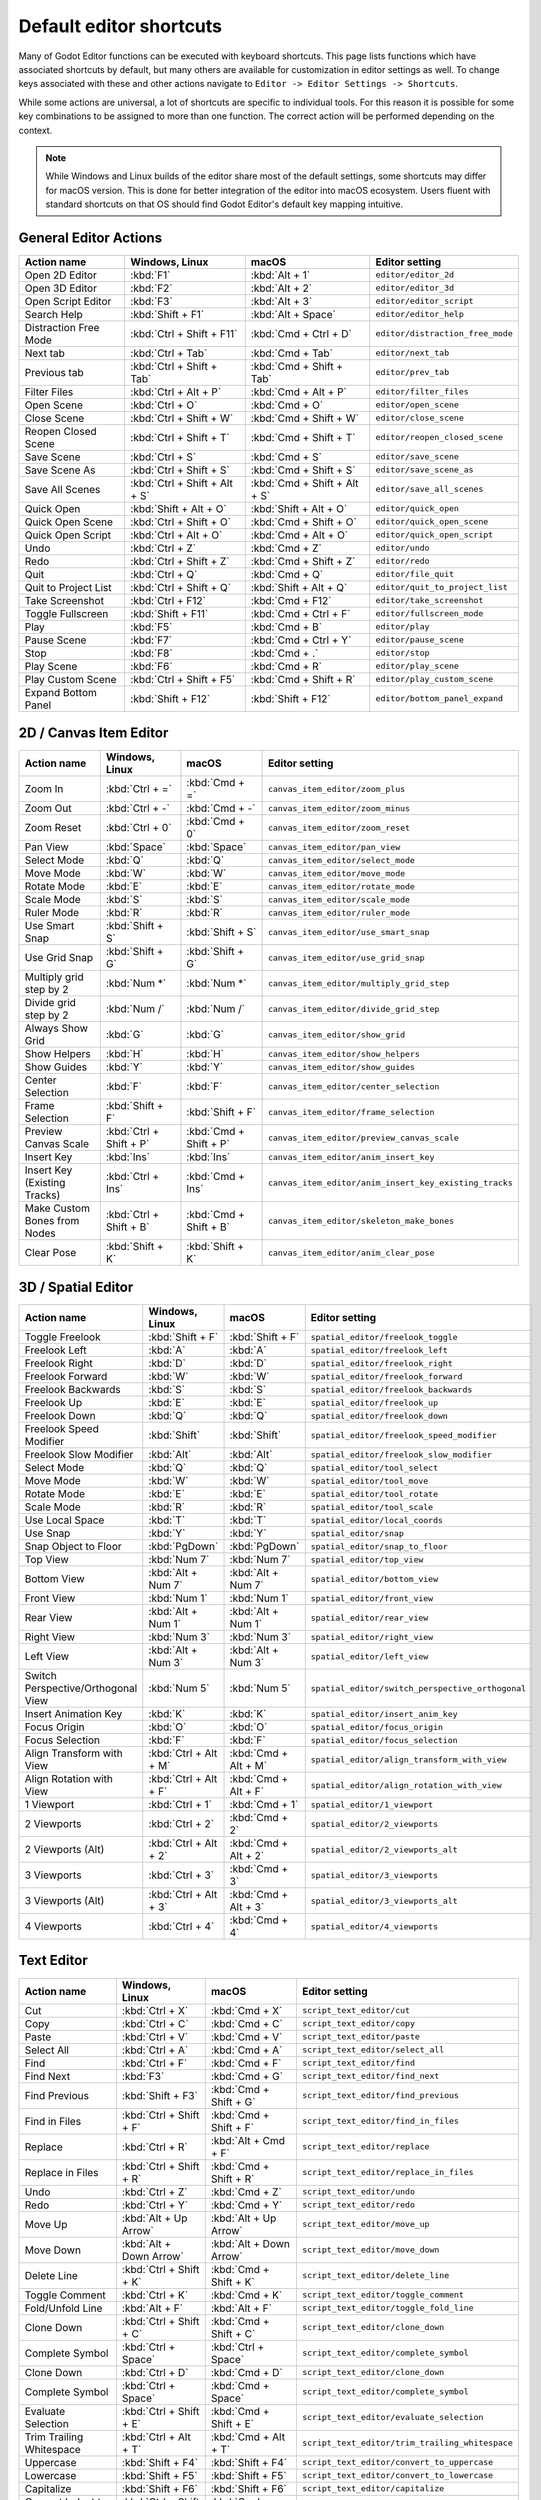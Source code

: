 .. _doc_default_key_mapping:

Default editor shortcuts
========================
Many of Godot Editor functions can be executed with keyboard shortcuts. This page
lists functions which have associated shortcuts by default, but many others are 
available for customization in editor settings as well. To change keys associated 
with these and other actions navigate to ``Editor -> Editor Settings -> Shortcuts``.

While some actions are universal, a lot of shortcuts are specific to individual 
tools. For this reason it is possible for some key combinations to be assigned
to more than one function. The correct action will be performed depending on the
context.

.. note:: While Windows and Linux builds of the editor share most of the default settings,
          some shortcuts may differ for macOS version. This is done for better integration
          of the editor into macOS ecosystem. Users fluent with standard shortcuts on that 
          OS should find Godot Editor's default key mapping intuitive.

General Editor Actions
----------------------

+-----------------------+-------------------------------+------------------------------+----------------------------------+
| Action name           | Windows, Linux                | macOS                        | Editor setting                   |
+=======================+===============================+==============================+==================================+
| Open 2D Editor        | :kbd:`F1`                     | :kbd:`Alt + 1`               | ``editor/editor_2d``             |
+-----------------------+-------------------------------+------------------------------+----------------------------------+
| Open 3D Editor        | :kbd:`F2`                     | :kbd:`Alt + 2`               | ``editor/editor_3d``             |
+-----------------------+-------------------------------+------------------------------+----------------------------------+
| Open Script Editor    | :kbd:`F3`                     | :kbd:`Alt + 3`               | ``editor/editor_script``         |
+-----------------------+-------------------------------+------------------------------+----------------------------------+
| Search Help           | :kbd:`Shift + F1`             | :kbd:`Alt + Space`           | ``editor/editor_help``           |
+-----------------------+-------------------------------+------------------------------+----------------------------------+
| Distraction Free Mode | :kbd:`Ctrl + Shift + F11`     | :kbd:`Cmd + Ctrl + D`        | ``editor/distraction_free_mode`` |
+-----------------------+-------------------------------+------------------------------+----------------------------------+
| Next tab              | :kbd:`Ctrl + Tab`             | :kbd:`Cmd + Tab`             | ``editor/next_tab``              |
+-----------------------+-------------------------------+------------------------------+----------------------------------+
| Previous tab          | :kbd:`Ctrl + Shift + Tab`     | :kbd:`Cmd + Shift + Tab`     | ``editor/prev_tab``              |
+-----------------------+-------------------------------+------------------------------+----------------------------------+
| Filter Files          | :kbd:`Ctrl + Alt + P`         | :kbd:`Cmd + Alt + P`         | ``editor/filter_files``          |
+-----------------------+-------------------------------+------------------------------+----------------------------------+
| Open Scene            | :kbd:`Ctrl + O`               | :kbd:`Cmd + O`               | ``editor/open_scene``            |
+-----------------------+-------------------------------+------------------------------+----------------------------------+
| Close Scene           | :kbd:`Ctrl + Shift + W`       | :kbd:`Cmd + Shift + W`       | ``editor/close_scene``           |
+-----------------------+-------------------------------+------------------------------+----------------------------------+
| Reopen Closed Scene   | :kbd:`Ctrl + Shift + T`       | :kbd:`Cmd + Shift + T`       | ``editor/reopen_closed_scene``   |
+-----------------------+-------------------------------+------------------------------+----------------------------------+
| Save Scene            | :kbd:`Ctrl + S`               | :kbd:`Cmd + S`               | ``editor/save_scene``            |
+-----------------------+-------------------------------+------------------------------+----------------------------------+
| Save Scene As         | :kbd:`Ctrl + Shift + S`       | :kbd:`Cmd + Shift + S`       | ``editor/save_scene_as``         |
+-----------------------+-------------------------------+------------------------------+----------------------------------+
| Save All Scenes       | :kbd:`Ctrl + Shift + Alt + S` | :kbd:`Cmd + Shift + Alt + S` | ``editor/save_all_scenes``       |
+-----------------------+-------------------------------+------------------------------+----------------------------------+
| Quick Open            | :kbd:`Shift + Alt + O`        | :kbd:`Shift + Alt + O`       | ``editor/quick_open``            |
+-----------------------+-------------------------------+------------------------------+----------------------------------+
| Quick Open Scene      | :kbd:`Ctrl + Shift + O`       | :kbd:`Cmd + Shift + O`       | ``editor/quick_open_scene``      |
+-----------------------+-------------------------------+------------------------------+----------------------------------+
| Quick Open Script     | :kbd:`Ctrl + Alt + O`         | :kbd:`Cmd + Alt + O`         | ``editor/quick_open_script``     |
+-----------------------+-------------------------------+------------------------------+----------------------------------+
| Undo                  | :kbd:`Ctrl + Z`               | :kbd:`Cmd + Z`               | ``editor/undo``                  |
+-----------------------+-------------------------------+------------------------------+----------------------------------+
| Redo                  | :kbd:`Ctrl + Shift + Z`       | :kbd:`Cmd + Shift + Z`       | ``editor/redo``                  |
+-----------------------+-------------------------------+------------------------------+----------------------------------+
| Quit                  | :kbd:`Ctrl + Q`               | :kbd:`Cmd + Q`               | ``editor/file_quit``             |
+-----------------------+-------------------------------+------------------------------+----------------------------------+
| Quit to Project List  | :kbd:`Ctrl + Shift + Q`       | :kbd:`Shift + Alt + Q`       | ``editor/quit_to_project_list``  |
+-----------------------+-------------------------------+------------------------------+----------------------------------+
| Take Screenshot       | :kbd:`Ctrl + F12`             | :kbd:`Cmd + F12`             | ``editor/take_screenshot``       |
+-----------------------+-------------------------------+------------------------------+----------------------------------+
| Toggle Fullscreen     | :kbd:`Shift + F11`            | :kbd:`Cmd + Ctrl + F`        | ``editor/fullscreen_mode``       |
+-----------------------+-------------------------------+------------------------------+----------------------------------+
| Play                  | :kbd:`F5`                     | :kbd:`Cmd + B`               | ``editor/play``                  |
+-----------------------+-------------------------------+------------------------------+----------------------------------+
| Pause Scene           | :kbd:`F7`                     | :kbd:`Cmd + Ctrl + Y`        | ``editor/pause_scene``           |
+-----------------------+-------------------------------+------------------------------+----------------------------------+
| Stop                  | :kbd:`F8`                     | :kbd:`Cmd + .`               | ``editor/stop``                  |
+-----------------------+-------------------------------+------------------------------+----------------------------------+
| Play Scene            | :kbd:`F6`                     | :kbd:`Cmd + R`               | ``editor/play_scene``            |
+-----------------------+-------------------------------+------------------------------+----------------------------------+
| Play Custom Scene     | :kbd:`Ctrl + Shift + F5`      | :kbd:`Cmd + Shift + R`       | ``editor/play_custom_scene``     |
+-----------------------+-------------------------------+------------------------------+----------------------------------+
| Expand Bottom Panel   | :kbd:`Shift + F12`            | :kbd:`Shift + F12`           | ``editor/bottom_panel_expand``   |
+-----------------------+-------------------------------+------------------------------+----------------------------------+

2D / Canvas Item Editor
-----------------------

+------------------------------+-------------------------+------------------------+--------------------------------------------------------+
| Action name                  | Windows, Linux          | macOS                  | Editor setting                                         |
+==============================+=========================+========================+========================================================+
| Zoom In                      | :kbd:`Ctrl + =`         | :kbd:`Cmd + =`         | ``canvas_item_editor/zoom_plus``                       |
+------------------------------+-------------------------+------------------------+--------------------------------------------------------+
| Zoom Out                     | :kbd:`Ctrl + -`         | :kbd:`Cmd + -`         | ``canvas_item_editor/zoom_minus``                      |
+------------------------------+-------------------------+------------------------+--------------------------------------------------------+
| Zoom Reset                   | :kbd:`Ctrl + 0`         | :kbd:`Cmd + 0`         | ``canvas_item_editor/zoom_reset``                      |
+------------------------------+-------------------------+------------------------+--------------------------------------------------------+
| Pan View                     | :kbd:`Space`            | :kbd:`Space`           | ``canvas_item_editor/pan_view``                        |
+------------------------------+-------------------------+------------------------+--------------------------------------------------------+
| Select Mode                  | :kbd:`Q`                | :kbd:`Q`               | ``canvas_item_editor/select_mode``                     |
+------------------------------+-------------------------+------------------------+--------------------------------------------------------+
| Move Mode                    | :kbd:`W`                | :kbd:`W`               | ``canvas_item_editor/move_mode``                       |
+------------------------------+-------------------------+------------------------+--------------------------------------------------------+
| Rotate Mode                  | :kbd:`E`                | :kbd:`E`               | ``canvas_item_editor/rotate_mode``                     |
+------------------------------+-------------------------+------------------------+--------------------------------------------------------+
| Scale Mode                   | :kbd:`S`                | :kbd:`S`               | ``canvas_item_editor/scale_mode``                      |
+------------------------------+-------------------------+------------------------+--------------------------------------------------------+
| Ruler Mode                   | :kbd:`R`                | :kbd:`R`               | ``canvas_item_editor/ruler_mode``                      |
+------------------------------+-------------------------+------------------------+--------------------------------------------------------+
| Use Smart Snap               | :kbd:`Shift + S`        | :kbd:`Shift + S`       | ``canvas_item_editor/use_smart_snap``                  |
+------------------------------+-------------------------+------------------------+--------------------------------------------------------+
| Use Grid Snap                | :kbd:`Shift + G`        | :kbd:`Shift + G`       | ``canvas_item_editor/use_grid_snap``                   |
+------------------------------+-------------------------+------------------------+--------------------------------------------------------+
| Multiply grid step by 2      | :kbd:`Num *`            | :kbd:`Num *`           | ``canvas_item_editor/multiply_grid_step``              |
+------------------------------+-------------------------+------------------------+--------------------------------------------------------+
| Divide grid step by 2        | :kbd:`Num /`            | :kbd:`Num /`           | ``canvas_item_editor/divide_grid_step``                |
+------------------------------+-------------------------+------------------------+--------------------------------------------------------+
| Always Show Grid             | :kbd:`G`                | :kbd:`G`               | ``canvas_item_editor/show_grid``                       |
+------------------------------+-------------------------+------------------------+--------------------------------------------------------+
| Show Helpers                 | :kbd:`H`                | :kbd:`H`               | ``canvas_item_editor/show_helpers``                    |
+------------------------------+-------------------------+------------------------+--------------------------------------------------------+
| Show Guides                  | :kbd:`Y`                | :kbd:`Y`               | ``canvas_item_editor/show_guides``                     |
+------------------------------+-------------------------+------------------------+--------------------------------------------------------+
| Center Selection             | :kbd:`F`                | :kbd:`F`               | ``canvas_item_editor/center_selection``                |
+------------------------------+-------------------------+------------------------+--------------------------------------------------------+
| Frame Selection              | :kbd:`Shift + F`        | :kbd:`Shift + F`       | ``canvas_item_editor/frame_selection``                 |
+------------------------------+-------------------------+------------------------+--------------------------------------------------------+
| Preview Canvas Scale         | :kbd:`Ctrl + Shift + P` | :kbd:`Cmd + Shift + P` | ``canvas_item_editor/preview_canvas_scale``            |
+------------------------------+-------------------------+------------------------+--------------------------------------------------------+
| Insert Key                   | :kbd:`Ins`              | :kbd:`Ins`             | ``canvas_item_editor/anim_insert_key``                 |
+------------------------------+-------------------------+------------------------+--------------------------------------------------------+
| Insert Key (Existing Tracks) | :kbd:`Ctrl + Ins`       | :kbd:`Cmd + Ins`       | ``canvas_item_editor/anim_insert_key_existing_tracks`` |
+------------------------------+-------------------------+------------------------+--------------------------------------------------------+
| Make Custom Bones from Nodes | :kbd:`Ctrl + Shift + B` | :kbd:`Cmd + Shift + B` | ``canvas_item_editor/skeleton_make_bones``             |
+------------------------------+-------------------------+------------------------+--------------------------------------------------------+
| Clear Pose                   | :kbd:`Shift + K`        | :kbd:`Shift + K`       | ``canvas_item_editor/anim_clear_pose``                 |
+------------------------------+-------------------------+------------------------+--------------------------------------------------------+

3D / Spatial Editor
-------------------

+------------------------------------+-----------------------+----------------------+--------------------------------------------------+
| Action name                        | Windows, Linux        | macOS                | Editor setting                                   |
+====================================+=======================+======================+==================================================+
| Toggle Freelook                    | :kbd:`Shift + F`      | :kbd:`Shift + F`     | ``spatial_editor/freelook_toggle``               |
+------------------------------------+-----------------------+----------------------+--------------------------------------------------+
| Freelook Left                      | :kbd:`A`              | :kbd:`A`             | ``spatial_editor/freelook_left``                 |
+------------------------------------+-----------------------+----------------------+--------------------------------------------------+
| Freelook Right                     | :kbd:`D`              | :kbd:`D`             | ``spatial_editor/freelook_right``                |
+------------------------------------+-----------------------+----------------------+--------------------------------------------------+
| Freelook Forward                   | :kbd:`W`              | :kbd:`W`             | ``spatial_editor/freelook_forward``              |
+------------------------------------+-----------------------+----------------------+--------------------------------------------------+
| Freelook Backwards                 | :kbd:`S`              | :kbd:`S`             | ``spatial_editor/freelook_backwards``            |
+------------------------------------+-----------------------+----------------------+--------------------------------------------------+
| Freelook Up                        | :kbd:`E`              | :kbd:`E`             | ``spatial_editor/freelook_up``                   |
+------------------------------------+-----------------------+----------------------+--------------------------------------------------+
| Freelook Down                      | :kbd:`Q`              | :kbd:`Q`             | ``spatial_editor/freelook_down``                 |
+------------------------------------+-----------------------+----------------------+--------------------------------------------------+
| Freelook Speed Modifier            | :kbd:`Shift`          | :kbd:`Shift`         | ``spatial_editor/freelook_speed_modifier``       |
+------------------------------------+-----------------------+----------------------+--------------------------------------------------+
| Freelook Slow Modifier             | :kbd:`Alt`            | :kbd:`Alt`           | ``spatial_editor/freelook_slow_modifier``        |
+------------------------------------+-----------------------+----------------------+--------------------------------------------------+
| Select Mode                        | :kbd:`Q`              | :kbd:`Q`             | ``spatial_editor/tool_select``                   |
+------------------------------------+-----------------------+----------------------+--------------------------------------------------+
| Move Mode                          | :kbd:`W`              | :kbd:`W`             | ``spatial_editor/tool_move``                     |
+------------------------------------+-----------------------+----------------------+--------------------------------------------------+
| Rotate Mode                        | :kbd:`E`              | :kbd:`E`             | ``spatial_editor/tool_rotate``                   |
+------------------------------------+-----------------------+----------------------+--------------------------------------------------+
| Scale Mode                         | :kbd:`R`              | :kbd:`R`             | ``spatial_editor/tool_scale``                    |
+------------------------------------+-----------------------+----------------------+--------------------------------------------------+
| Use Local Space                    | :kbd:`T`              | :kbd:`T`             | ``spatial_editor/local_coords``                  |
+------------------------------------+-----------------------+----------------------+--------------------------------------------------+
| Use Snap                           | :kbd:`Y`              | :kbd:`Y`             | ``spatial_editor/snap``                          |
+------------------------------------+-----------------------+----------------------+--------------------------------------------------+
| Snap Object to Floor               | :kbd:`PgDown`         | :kbd:`PgDown`        | ``spatial_editor/snap_to_floor``                 |
+------------------------------------+-----------------------+----------------------+--------------------------------------------------+
| Top View                           | :kbd:`Num 7`          | :kbd:`Num 7`         | ``spatial_editor/top_view``                      |
+------------------------------------+-----------------------+----------------------+--------------------------------------------------+
| Bottom View                        | :kbd:`Alt + Num 7`    | :kbd:`Alt + Num 7`   | ``spatial_editor/bottom_view``                   |
+------------------------------------+-----------------------+----------------------+--------------------------------------------------+
| Front View                         | :kbd:`Num 1`          | :kbd:`Num 1`         | ``spatial_editor/front_view``                    |
+------------------------------------+-----------------------+----------------------+--------------------------------------------------+
| Rear View                          | :kbd:`Alt + Num 1`    | :kbd:`Alt + Num 1`   | ``spatial_editor/rear_view``                     |
+------------------------------------+-----------------------+----------------------+--------------------------------------------------+
| Right View                         | :kbd:`Num 3`          | :kbd:`Num 3`         | ``spatial_editor/right_view``                    |
+------------------------------------+-----------------------+----------------------+--------------------------------------------------+
| Left View                          | :kbd:`Alt + Num 3`    | :kbd:`Alt + Num 3`   | ``spatial_editor/left_view``                     |
+------------------------------------+-----------------------+----------------------+--------------------------------------------------+
| Switch Perspective/Orthogonal View | :kbd:`Num 5`          | :kbd:`Num 5`         | ``spatial_editor/switch_perspective_orthogonal`` |
+------------------------------------+-----------------------+----------------------+--------------------------------------------------+
| Insert Animation Key               | :kbd:`K`              | :kbd:`K`             | ``spatial_editor/insert_anim_key``               |
+------------------------------------+-----------------------+----------------------+--------------------------------------------------+
| Focus Origin                       | :kbd:`O`              | :kbd:`O`             | ``spatial_editor/focus_origin``                  |
+------------------------------------+-----------------------+----------------------+--------------------------------------------------+
| Focus Selection                    | :kbd:`F`              | :kbd:`F`             | ``spatial_editor/focus_selection``               |
+------------------------------------+-----------------------+----------------------+--------------------------------------------------+
| Align Transform with View          | :kbd:`Ctrl + Alt + M` | :kbd:`Cmd + Alt + M` | ``spatial_editor/align_transform_with_view``     |
+------------------------------------+-----------------------+----------------------+--------------------------------------------------+
| Align Rotation with View           | :kbd:`Ctrl + Alt + F` | :kbd:`Cmd + Alt + F` | ``spatial_editor/align_rotation_with_view``      |
+------------------------------------+-----------------------+----------------------+--------------------------------------------------+
| 1 Viewport                         | :kbd:`Ctrl + 1`       | :kbd:`Cmd + 1`       | ``spatial_editor/1_viewport``                    |
+------------------------------------+-----------------------+----------------------+--------------------------------------------------+
| 2 Viewports                        | :kbd:`Ctrl + 2`       | :kbd:`Cmd + 2`       | ``spatial_editor/2_viewports``                   |
+------------------------------------+-----------------------+----------------------+--------------------------------------------------+
| 2 Viewports (Alt)                  | :kbd:`Ctrl + Alt + 2` | :kbd:`Cmd + Alt + 2` | ``spatial_editor/2_viewports_alt``               |
+------------------------------------+-----------------------+----------------------+--------------------------------------------------+
| 3 Viewports                        | :kbd:`Ctrl + 3`       | :kbd:`Cmd + 3`       | ``spatial_editor/3_viewports``                   |
+------------------------------------+-----------------------+----------------------+--------------------------------------------------+
| 3 Viewports (Alt)                  | :kbd:`Ctrl + Alt + 3` | :kbd:`Cmd + Alt + 3` | ``spatial_editor/3_viewports_alt``               |
+------------------------------------+-----------------------+----------------------+--------------------------------------------------+
| 4 Viewports                        | :kbd:`Ctrl + 4`       | :kbd:`Cmd + 4`       | ``spatial_editor/4_viewports``                   |
+------------------------------------+-----------------------+----------------------+--------------------------------------------------+

Text Editor
-----------

+---------------------------+--------------------------+----------------------------+-------------------------------------------------+
| Action name               | Windows, Linux           | macOS                      | Editor setting                                  |
+===========================+==========================+============================+=================================================+
| Cut                       | :kbd:`Ctrl + X`          | :kbd:`Cmd + X`             | ``script_text_editor/cut``                      |
+---------------------------+--------------------------+----------------------------+-------------------------------------------------+
| Copy                      | :kbd:`Ctrl + C`          | :kbd:`Cmd + C`             | ``script_text_editor/copy``                     |
+---------------------------+--------------------------+----------------------------+-------------------------------------------------+
| Paste                     | :kbd:`Ctrl + V`          | :kbd:`Cmd + V`             | ``script_text_editor/paste``                    |
+---------------------------+--------------------------+----------------------------+-------------------------------------------------+
| Select All                | :kbd:`Ctrl + A`          | :kbd:`Cmd + A`             | ``script_text_editor/select_all``               |
+---------------------------+--------------------------+----------------------------+-------------------------------------------------+
| Find                      | :kbd:`Ctrl + F`          | :kbd:`Cmd + F`             | ``script_text_editor/find``                     |
+---------------------------+--------------------------+----------------------------+-------------------------------------------------+
| Find Next                 | :kbd:`F3`                | :kbd:`Cmd + G`             | ``script_text_editor/find_next``                |
+---------------------------+--------------------------+----------------------------+-------------------------------------------------+
| Find Previous             | :kbd:`Shift + F3`        | :kbd:`Cmd + Shift + G`     | ``script_text_editor/find_previous``            |
+---------------------------+--------------------------+----------------------------+-------------------------------------------------+
| Find in Files             | :kbd:`Ctrl + Shift + F`  | :kbd:`Cmd + Shift + F`     | ``script_text_editor/find_in_files``            |
+---------------------------+--------------------------+----------------------------+-------------------------------------------------+
| Replace                   | :kbd:`Ctrl + R`          | :kbd:`Alt + Cmd + F`       | ``script_text_editor/replace``                  |
+---------------------------+--------------------------+----------------------------+-------------------------------------------------+
| Replace in Files          | :kbd:`Ctrl + Shift + R`  | :kbd:`Cmd + Shift + R`     | ``script_text_editor/replace_in_files``         |
+---------------------------+--------------------------+----------------------------+-------------------------------------------------+
| Undo                      | :kbd:`Ctrl + Z`          | :kbd:`Cmd + Z`             | ``script_text_editor/undo``                     |
+---------------------------+--------------------------+----------------------------+-------------------------------------------------+
| Redo                      | :kbd:`Ctrl + Y`          | :kbd:`Cmd + Y`             | ``script_text_editor/redo``                     |
+---------------------------+--------------------------+----------------------------+-------------------------------------------------+
| Move Up                   | :kbd:`Alt + Up Arrow`    | :kbd:`Alt + Up Arrow`      | ``script_text_editor/move_up``                  |
+---------------------------+--------------------------+----------------------------+-------------------------------------------------+
| Move Down                 | :kbd:`Alt + Down Arrow`  | :kbd:`Alt + Down Arrow`    | ``script_text_editor/move_down``                |
+---------------------------+--------------------------+----------------------------+-------------------------------------------------+
| Delete Line               | :kbd:`Ctrl + Shift + K`  | :kbd:`Cmd + Shift + K`     | ``script_text_editor/delete_line``              |
+---------------------------+--------------------------+----------------------------+-------------------------------------------------+
| Toggle Comment            | :kbd:`Ctrl + K`          | :kbd:`Cmd + K`             | ``script_text_editor/toggle_comment``           |
+---------------------------+--------------------------+----------------------------+-------------------------------------------------+
| Fold/Unfold Line          | :kbd:`Alt + F`           | :kbd:`Alt + F`             | ``script_text_editor/toggle_fold_line``         |
+---------------------------+--------------------------+----------------------------+-------------------------------------------------+
| Clone Down                | :kbd:`Ctrl + Shift + C`  | :kbd:`Cmd + Shift + C`     | ``script_text_editor/clone_down``               |
+---------------------------+--------------------------+----------------------------+-------------------------------------------------+
| Complete Symbol           | :kbd:`Ctrl + Space`      | :kbd:`Ctrl + Space`        | ``script_text_editor/complete_symbol``          |
+---------------------------+--------------------------+----------------------------+-------------------------------------------------+
| Clone Down                | :kbd:`Ctrl + D`          | :kbd:`Cmd + D`             | ``script_text_editor/clone_down``               |
+---------------------------+--------------------------+----------------------------+-------------------------------------------------+
| Complete Symbol           | :kbd:`Ctrl + Space`      | :kbd:`Cmd + Space`         | ``script_text_editor/complete_symbol``          |
+---------------------------+--------------------------+----------------------------+-------------------------------------------------+
| Evaluate Selection        | :kbd:`Ctrl + Shift + E`  | :kbd:`Cmd + Shift + E`     | ``script_text_editor/evaluate_selection``       |
+---------------------------+--------------------------+----------------------------+-------------------------------------------------+
| Trim Trailing Whitespace  | :kbd:`Ctrl + Alt + T`    | :kbd:`Cmd + Alt + T`       | ``script_text_editor/trim_trailing_whitespace`` |
+---------------------------+--------------------------+----------------------------+-------------------------------------------------+
| Uppercase                 | :kbd:`Shift + F4`        | :kbd:`Shift + F4`          | ``script_text_editor/convert_to_uppercase``     |
+---------------------------+--------------------------+----------------------------+-------------------------------------------------+
| Lowercase                 | :kbd:`Shift + F5`        | :kbd:`Shift + F5`          | ``script_text_editor/convert_to_lowercase``     |
+---------------------------+--------------------------+----------------------------+-------------------------------------------------+
| Capitalize                | :kbd:`Shift + F6`        | :kbd:`Shift + F6`          | ``script_text_editor/capitalize``               |
+---------------------------+--------------------------+----------------------------+-------------------------------------------------+
| Convert Indent to Spaces  | :kbd:`Ctrl + Shift + Y`  | :kbd:`Cmd + Shift + Y`     | ``script_text_editor/convert_indent_to_spaces`` |
+---------------------------+--------------------------+----------------------------+-------------------------------------------------+
| Convert Indent to Tabs    | :kbd:`Ctrl + Shift + I`  | :kbd:`Cmd + Shift + I`     | ``script_text_editor/convert_indent_to_tabs``   |
+---------------------------+--------------------------+----------------------------+-------------------------------------------------+
| Auto Indent               | :kbd:`Ctrl + I`          | :kbd:`Cmd + I`             | ``script_text_editor/auto_indent``              |
+---------------------------+--------------------------+----------------------------+-------------------------------------------------+
| Toggle Bookmark           | :kbd:`Ctrl + Alt + B`    | :kbd:`Cmd + Alt + B`       | ``script_text_editor/toggle_bookmark``          |
+---------------------------+--------------------------+----------------------------+-------------------------------------------------+
| Go to Next Bookmark       | :kbd:`Ctrl + B`          | :kbd:`Cmd + B`             | ``script_text_editor/goto_next_bookmark``       |
+---------------------------+--------------------------+----------------------------+-------------------------------------------------+
| Go to Previous Bookmark   | :kbd:`Ctrl + Shift + B`  | :kbd:`Cmd + Shift + B`     | ``script_text_editor/goto_previous_bookmark``   |
+---------------------------+--------------------------+----------------------------+-------------------------------------------------+
| Go to Function            | :kbd:`Ctrl + Alt + F`    | :kbd:`Ctrl + Cmd + J`      | ``script_text_editor/goto_function``            |
+---------------------------+--------------------------+----------------------------+-------------------------------------------------+
| Go to Line                | :kbd:`Ctrl + L`          | :kbd:`Cmd + L`             | ``script_text_editor/goto_line``                |
+---------------------------+--------------------------+----------------------------+-------------------------------------------------+
| Toggle Breakpoint         | :kbd:`F9`                | :kbd:`Cmd + Shift + B`     | ``script_text_editor/toggle_breakpoint``        |
+---------------------------+--------------------------+----------------------------+-------------------------------------------------+
| Remove All Breakpoints    | :kbd:`Ctrl + Shift + F9` | :kbd:`Cmd + Shift + F9`    | ``script_text_editor/remove_all_breakpoints``   |
+---------------------------+--------------------------+----------------------------+-------------------------------------------------+
| Go to Next Breakpoint     | :kbd:`Ctrl + .`          | :kbd:`Cmd + .`             | ``script_text_editor/goto_next_breakpoint``     |
+---------------------------+--------------------------+----------------------------+-------------------------------------------------+
| Go to Previous Breakpoint | :kbd:`Ctrl + ,`          | :kbd:`Cmd + ,`             | ``script_text_editor/goto_previous_breakpoint`` |
+---------------------------+--------------------------+----------------------------+-------------------------------------------------+
| Contextual Help           | :kbd:`Alt + F1`          | :kbd:`Alt + Shift + Space` | ``script_text_editor/contextual_help``          |
+---------------------------+--------------------------+----------------------------+-------------------------------------------------+

Script Editor
-------------

+----------------------+---------------------------------+---------------------------------+----------------------------------------+
| Action name          | Windows, Linux                  | macOS                           | Editor setting                         |
+======================+=================================+=================================+========================================+
| Find                 | :kbd:`Ctrl + F`                 | :kbd:`Cmd + F`                  | ``script_editor/find``                 |
+----------------------+---------------------------------+---------------------------------+----------------------------------------+
| Find Next            | :kbd:`F3`                       | :kbd:`F3`                       | ``script_editor/find_next``            |
+----------------------+---------------------------------+---------------------------------+----------------------------------------+
| Find Previous        | :kbd:`Shift + F3`               | :kbd:`Shift + F3`               | ``script_editor/find_previous``        |
+----------------------+---------------------------------+---------------------------------+----------------------------------------+
| Find in Files        | :kbd:`Ctrl + Shift + F`         | :kbd:`Cmd + Shift + F`          | ``script_editor/find_in_files``        |
+----------------------+---------------------------------+---------------------------------+----------------------------------------+
| Move Up              | :kbd:`Shift + Alt + Up Arrow`   | :kbd:`Shift + Alt + Up Arrow`   | ``script_editor/window_move_up``       |
+----------------------+---------------------------------+---------------------------------+----------------------------------------+
| Move Down            | :kbd:`Shift + Alt + Down Arrow` | :kbd:`Shift + Alt + Down Arrow` | ``script_editor/window_move_down``     |
+----------------------+---------------------------------+---------------------------------+----------------------------------------+
| Next Script          | :kbd:`Ctrl + Shift + .`         | :kbd:`Cmd + Shift + .`          | ``script_editor/next_script``          |
+----------------------+---------------------------------+---------------------------------+----------------------------------------+
| Previous Script      | :kbd:`Ctrl + Shift + ,`         | :kbd:`Cmd + Shift + ,`          | ``script_editor/prev_script``          |
+----------------------+---------------------------------+---------------------------------+----------------------------------------+
| Reopen Closed Script | :kbd:`Ctrl + Shift + T`         | :kbd:`Cmd + Shift + T`          | ``script_editor/reopen_closed_script`` |
+----------------------+---------------------------------+---------------------------------+----------------------------------------+
| Save                 | :kbd:`Ctrl + Alt + S`           | :kbd:`Cmd + Alt + S`            | ``script_editor/save``                 |
+----------------------+---------------------------------+---------------------------------+----------------------------------------+
| Save All             | :kbd:`Ctrl + Shift + Alt + S`   | :kbd:`Cmd + Shift + Alt + S`    | ``script_editor/save_all``             |
+----------------------+---------------------------------+---------------------------------+----------------------------------------+
| Soft Reload Script   | :kbd:`Ctrl + Shift + R`         | :kbd:`Cmd + Shift + R`          | ``script_editor/reload_script_soft``   |
+----------------------+---------------------------------+---------------------------------+----------------------------------------+
| History Previous     | :kbd:`Alt + Left Arrow`         | :kbd:`Alt + Left Arrow`         | ``script_editor/history_previous``     |
+----------------------+---------------------------------+---------------------------------+----------------------------------------+
| History Next         | :kbd:`Alt + Right Arrow`        | :kbd:`Alt + Right Arrow`        | ``script_editor/history_next``         |
+----------------------+---------------------------------+---------------------------------+----------------------------------------+
| Close                | :kbd:`Ctrl + W`                 | :kbd:`Cmd + W`                  | ``script_editor/close_file``           |
+----------------------+---------------------------------+---------------------------------+----------------------------------------+
| Run                  | :kbd:`Ctrl + Shift + X`         | :kbd:`Cmd + Shift + X`          | ``script_editor/run_file``             |
+----------------------+---------------------------------+---------------------------------+----------------------------------------+
| Toggle Scripts Panel | :kbd:`Ctrl + \\`                | :kbd:`Cmd + \\`                 | ``script_editor/toggle_scripts_panel`` |
+----------------------+---------------------------------+---------------------------------+----------------------------------------+
| Zoom In              | :kbd:`Ctrl + =`                 | :kbd:`Cmd + =`                  | ``script_editor/zoom_in``              |
+----------------------+---------------------------------+---------------------------------+----------------------------------------+
| Zoom Out             | :kbd:`Ctrl + -`                 | :kbd:`Cmd + -`                  | ``script_editor/zoom_out``             |
+----------------------+---------------------------------+---------------------------------+----------------------------------------+
| Reset Zoom           | :kbd:`Ctrl + 0`                 | :kbd:`Cmd + 0`                  | ``script_editor/reset_zoom``           |
+----------------------+---------------------------------+---------------------------------+----------------------------------------+

Visual Script Editor
--------------------

+-------------------+-----------------+-------------------+--------------------------------------------+
| Action name       | Windows, Linux  | macOS             | Editor setting                             |
+===================+=================+===================+============================================+
| Find Node Type    | :kbd:`Ctrl + F` | :kbd:`Cmd + F`    | ``visual_script_editor/find_node_type``    |
+-------------------+-----------------+-------------------+--------------------------------------------+
| Copy Nodes        | :kbd:`Ctrl + C` | :kbd:`Cmd + C`    | ``visual_script_editor/copy_nodes``        |
+-------------------+-----------------+-------------------+--------------------------------------------+
| Cut Nodes         | :kbd:`Ctrl + X` | :kbd:`Cmd + X`    | ``visual_script_editor/cut_nodes``         |
+-------------------+-----------------+-------------------+--------------------------------------------+
| Paste Nodes       | :kbd:`Ctrl + V` | :kbd:`Cmd + V`    | ``visual_script_editor/paste_nodes``       |
+-------------------+-----------------+-------------------+--------------------------------------------+
| Delete Selected   | :kbd:`Del`      | :kbd:`Cmd + BkSp` | ``visual_script_editor/delete_selected``   |
+-------------------+-----------------+-------------------+--------------------------------------------+
| Make Function     | :kbd:`Ctrl + G` | :kbd:`Cmd + G`    | ``visual_script_editor/create_function``   |
+-------------------+-----------------+-------------------+--------------------------------------------+
| Edit Member       | :kbd:`Ctrl + E` | :kbd:`Cmd + E`    | ``visual_script_editor/edit_member``       |
+-------------------+-----------------+-------------------+--------------------------------------------+
| Refresh Graph     | :kbd:`Ctrl + R` | :kbd:`Cmd + R`    | ``visual_script_editor/refresh_nodes``     |
+-------------------+-----------------+-------------------+--------------------------------------------+
| Toggle Breakpoint | :kbd:`F9`       | :kbd:`F9`         | ``visual_script_editor/toggle_breakpoint`` |
+-------------------+-----------------+-------------------+--------------------------------------------+

Editor Output
-------------

+----------------+-------------------------+------------------------+-------------------------+
| Action name    | Windows, Linux          | macOS                  | Editor setting          |
+================+=========================+========================+=========================+
| Copy Selection | :kbd:`Ctrl + C`         | :kbd:`Cmd + C`         | ``editor/copy_output``  |
+----------------+-------------------------+------------------------+-------------------------+
| Clear Output   | :kbd:`Ctrl + Shift + K` | :kbd:`Cmd + Shift + K` | ``editor/clear_output`` |
+----------------+-------------------------+------------------------+-------------------------+

Debugger
--------

+-------------+----------------+------------+------------------------+
| Action name | Windows, Linux | macOS      | Editor setting         |
+=============+================+============+========================+
| Step Into   | :kbd:`F11`     | :kbd:`F11` | ``debugger/step_into`` |
+-------------+----------------+------------+------------------------+
| Step Over   | :kbd:`F10`     | :kbd:`F10` | ``debugger/step_over`` |
+-------------+----------------+------------+------------------------+
| Continue    | :kbd:`F12`     | :kbd:`F12` | ``debugger/continue``  |
+-------------+----------------+------------+------------------------+

File Dialog
-----------

+---------------------+--------------------------+--------------------------+-------------------------------------+
| Action name         | Windows, Linux           | macOS                    | Editor setting                      |
+=====================+==========================+==========================+=====================================+
| Go Back             | :kbd:`Alt + Left Arrow`  | :kbd:`Alt + Left Arrow`  | ``file_dialog/go_back``             |
+---------------------+--------------------------+--------------------------+-------------------------------------+
| Go Forward          | :kbd:`Alt + Right Arrow` | :kbd:`Alt + Right Arrow` | ``file_dialog/go_forward``          |
+---------------------+--------------------------+--------------------------+-------------------------------------+
| Go Up               | :kbd:`Alt + Up Arrow`    | :kbd:`Alt + Up Arrow`    | ``file_dialog/go_up``               |
+---------------------+--------------------------+--------------------------+-------------------------------------+
| Refresh             | :kbd:`F5`                | :kbd:`F5`                | ``file_dialog/refresh``             |
+---------------------+--------------------------+--------------------------+-------------------------------------+
| Toggle Hidden Files | :kbd:`Ctrl + H`          | :kbd:`Cmd + H`           | ``file_dialog/toggle_hidden_files`` |
+---------------------+--------------------------+--------------------------+-------------------------------------+
| Toggle Favorite     | :kbd:`Alt + F`           | :kbd:`Alt + F`           | ``file_dialog/toggle_favorite``     |
+---------------------+--------------------------+--------------------------+-------------------------------------+
| Toggle Mode         | :kbd:`Alt + V`           | :kbd:`Alt + V`           | ``file_dialog/toggle_mode``         |
+---------------------+--------------------------+--------------------------+-------------------------------------+
| Create Folder       | :kbd:`Ctrl + N`          | :kbd:`Cmd + N`           | ``file_dialog/create_folder``       |
+---------------------+--------------------------+--------------------------+-------------------------------------+
| Delete              | :kbd:`Del`               | :kbd:`Cmd + BkSp`        | ``file_dialog/delete``              |
+---------------------+--------------------------+--------------------------+-------------------------------------+
| Focus Path          | :kbd:`Ctrl + D`          | :kbd:`Cmd + D`           | ``file_dialog/focus_path``          |
+---------------------+--------------------------+--------------------------+-------------------------------------+
| Move Favorite Up    | :kbd:`Ctrl + Up Arrow`   | :kbd:`Cmd + Up Arrow`    | ``file_dialog/move_favorite_up``    |
+---------------------+--------------------------+--------------------------+-------------------------------------+
| Move Favorite Down  | :kbd:`Ctrl + Down Arrow` | :kbd:`Cmd + Down Arrow`  | ``file_dialog/move_favorite_down``  |
+---------------------+--------------------------+--------------------------+-------------------------------------+

FileSystem Dock
---------------

+-------------+-----------------+-------------------+-------------------------------+
| Action name | Windows, Linux  | macOS             | Editor setting                |
+=============+=================+===================+===============================+
| Copy Path   | :kbd:`Ctrl + C` | :kbd:`Cmd + C`    | ``filesystem_dock/copy_path`` |
+-------------+-----------------+-------------------+-------------------------------+
| Duplicate   | :kbd:`Ctrl + D` | :kbd:`Cmd + D`    | ``filesystem_dock/duplicate`` |
+-------------+-----------------+-------------------+-------------------------------+
| Delete      | :kbd:`Del`      | :kbd:`Cmd + BkSp` | ``filesystem_dock/delete``    |
+-------------+-----------------+-------------------+-------------------------------+

Scene Tree Dock
---------------

+----------------+--------------------------+-------------------------+----------------------------------+
| Action name    | Windows, Linux           | macOS                   | Editor setting                   |
+================+==========================+=========================+==================================+
| Add Child Node | :kbd:`Ctrl + A`          | :kbd:`Cmd + A`          | ``scene_tree/add_child_node``    |
+----------------+--------------------------+-------------------------+----------------------------------+
| Batch Rename   | :kbd:`Ctrl + F2`         | :kbd:`Cmd + F2`         | ``scene_tree/batch_rename``      |
+----------------+--------------------------+-------------------------+----------------------------------+
| Copy Node Path | :kbd:`Ctrl + C`          | :kbd:`Cmd + C`          | ``scene_tree/copy_node_path``    |
+----------------+--------------------------+-------------------------+----------------------------------+
| Delete         | :kbd:`Del`               | :kbd:`Cmd + BkSp`       | ``scene_tree/delete``            |
+----------------+--------------------------+-------------------------+----------------------------------+
| Force Delete   | :kbd:`Shift + Del`       | :kbd:`Shift + Del`      | ``scene_tree/delete_no_confirm`` |
+----------------+--------------------------+-------------------------+----------------------------------+
| Duplicate      | :kbd:`Ctrl + D`          | :kbd:`Cmd + D`          | ``scene_tree/duplicate``         |
+----------------+--------------------------+-------------------------+----------------------------------+
| Move Up        | :kbd:`Ctrl + Up Arrow`   | :kbd:`Cmd + Up Arrow`   | ``scene_tree/move_up``           |
+----------------+--------------------------+-------------------------+----------------------------------+
| Move Down      | :kbd:`Ctrl + Down Arrow` | :kbd:`Cmd + Down Arrow` | ``scene_tree/move_down``         |
+----------------+--------------------------+-------------------------+----------------------------------+

Animation Track Editor
----------------------

+----------------------+---------------------------+--------------------------+-----------------------------------------------------+
| Action name          | Windows, Linux            | macOS                    | Editor setting                                      |
+======================+===========================+==========================+=====================================================+
| Duplicate Selection  | :kbd:`Ctrl + D`           | :kbd:`Cmd + D`           | ``animation_editor/duplicate_selection``            |
+----------------------+---------------------------+--------------------------+-----------------------------------------------------+
| Duplicate Transposed | :kbd:`Ctrl + Shift + D`   | :kbd:`Cmd + Shift + D`   | ``animation_editor/duplicate_selection_transposed`` |
+----------------------+---------------------------+--------------------------+-----------------------------------------------------+
| Delete Selection     | :kbd:`Del`                | :kbd:`Cmd + BkSp`        | ``animation_editor/delete_selection``               |
+----------------------+---------------------------+--------------------------+-----------------------------------------------------+
| Go to Next Step      | :kbd:`Ctrl + Right Arrow` | :kbd:`Cmd + Right Arrow` | ``animation_editor/goto_next_step``                 |
+----------------------+---------------------------+--------------------------+-----------------------------------------------------+
| Go to Previous Step  | :kbd:`Ctrl + Left Arrow`  | :kbd:`Cmd + Left Arrow`  | ``animation_editor/goto_prev_step``                 |
+----------------------+---------------------------+--------------------------+-----------------------------------------------------+

Tile Map Editor
---------------

+-------------------+-----------------+-------------------+-------------------------------------+
| Action name       | Windows, Linux  | macOS             | Editor setting                      |
+===================+=================+===================+=====================================+
| Find Tile         | :kbd:`Ctrl + F` | :kbd:`Cmd + F`    | ``tile_map_editor/find_tile``       |
+-------------------+-----------------+-------------------+-------------------------------------+
| Pick Tile         | :kbd:`I`        | :kbd:`I`          | ``tile_map_editor/pick_tile``       |
+-------------------+-----------------+-------------------+-------------------------------------+
| Paint Tile        | :kbd:`P`        | :kbd:`P`          | ``tile_map_editor/paint_tile``      |
+-------------------+-----------------+-------------------+-------------------------------------+
| Bucket Fill       | :kbd:`G`        | :kbd:`G`          | ``tile_map_editor/bucket_fill``     |
+-------------------+-----------------+-------------------+-------------------------------------+
| Transpose         | :kbd:`T`        | :kbd:`T`          | ``tile_map_editor/transpose``       |
+-------------------+-----------------+-------------------+-------------------------------------+
| Flip Horizontally | :kbd:`X`        | :kbd:`X`          | ``tile_map_editor/flip_horizontal`` |
+-------------------+-----------------+-------------------+-------------------------------------+
| Flip Vertically   | :kbd:`Z`        | :kbd:`Z`          | ``tile_map_editor/flip_vertical``   |
+-------------------+-----------------+-------------------+-------------------------------------+
| Rotate Left       | :kbd:`A`        | :kbd:`A`          | ``tile_map_editor/rotate_left``     |
+-------------------+-----------------+-------------------+-------------------------------------+
| Rotate Right      | :kbd:`S`        | :kbd:`S`          | ``tile_map_editor/rotate_right``    |
+-------------------+-----------------+-------------------+-------------------------------------+
| Clear Transform   | :kbd:`W`        | :kbd:`W`          | ``tile_map_editor/clear_transform`` |
+-------------------+-----------------+-------------------+-------------------------------------+
| Select            | :kbd:`M`        | :kbd:`M`          | ``tile_map_editor/select``          |
+-------------------+-----------------+-------------------+-------------------------------------+
| Cut Selection     | :kbd:`Ctrl + X` | :kbd:`Cmd + X`    | ``tile_map_editor/cut_selection``   |
+-------------------+-----------------+-------------------+-------------------------------------+
| Copy Selection    | :kbd:`Ctrl + C` | :kbd:`Cmd + C`    | ``tile_map_editor/copy_selection``  |
+-------------------+-----------------+-------------------+-------------------------------------+
| Erase Selection   | :kbd:`Del`      | :kbd:`Cmd + BkSp` | ``tile_map_editor/erase_selection`` |
+-------------------+-----------------+-------------------+-------------------------------------+

Tileset Editor
--------------

+---------------------+----------------+---------------+----------------------------------------+
| Action name         | Windows, Linux | macOS         | Editor setting                         |
+=====================+================+===============+========================================+
| Next Coordinate     | :kbd:`PgDown`  | :kbd:`PgDown` | ``tileset_editor/next_shape``          |
+---------------------+----------------+---------------+----------------------------------------+
| Previous Coordinate | :kbd:`PgUp`    | :kbd:`PgUp`   | ``tileset_editor/previous_shape``      |
+---------------------+----------------+---------------+----------------------------------------+
| Region Mode         | :kbd:`1`       | :kbd:`1`      | ``tileset_editor/editmode_region``     |
+---------------------+----------------+---------------+----------------------------------------+
| Collision Mode      | :kbd:`2`       | :kbd:`2`      | ``tileset_editor/editmode_collision``  |
+---------------------+----------------+---------------+----------------------------------------+
| Occlusion Mode      | :kbd:`3`       | :kbd:`3`      | ``tileset_editor/editmode_occlusion``  |
+---------------------+----------------+---------------+----------------------------------------+
| Navigation Mode     | :kbd:`4`       | :kbd:`4`      | ``tileset_editor/editmode_navigation`` |
+---------------------+----------------+---------------+----------------------------------------+
| Bitmask Mode        | :kbd:`5`       | :kbd:`5`      | ``tileset_editor/editmode_bitmask``    |
+---------------------+----------------+---------------+----------------------------------------+
| Priority Mode       | :kbd:`6`       | :kbd:`6`      | ``tileset_editor/editmode_priority``   |
+---------------------+----------------+---------------+----------------------------------------+
| Icon Mode           | :kbd:`7`       | :kbd:`7`      | ``tileset_editor/editmode_icon``       |
+---------------------+----------------+---------------+----------------------------------------+
| Z Index Mode        | :kbd:`8`       | :kbd:`8`      | ``tileset_editor/editmode_z_index``    |
+---------------------+----------------+---------------+----------------------------------------+

